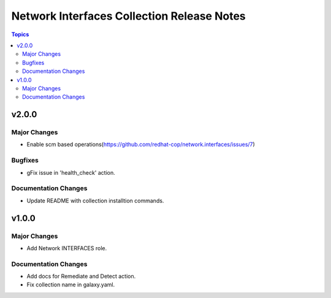 ===========================================
Network Interfaces Collection Release Notes
===========================================

.. contents:: Topics


v2.0.0
======

Major Changes
-------------

- Enable scm based operations(https://github.com/redhat-cop/network.interfaces/issues/7)

Bugfixes
--------

- gFix issue in 'health_check' action.

Documentation Changes
---------------------

- Update README with collection installtion commands.

v1.0.0
======

Major Changes
-------------

- Add Network INTERFACES role.

Documentation Changes
---------------------

- Add docs for Remediate and Detect action.
- Fix collection name in galaxy.yaml.
